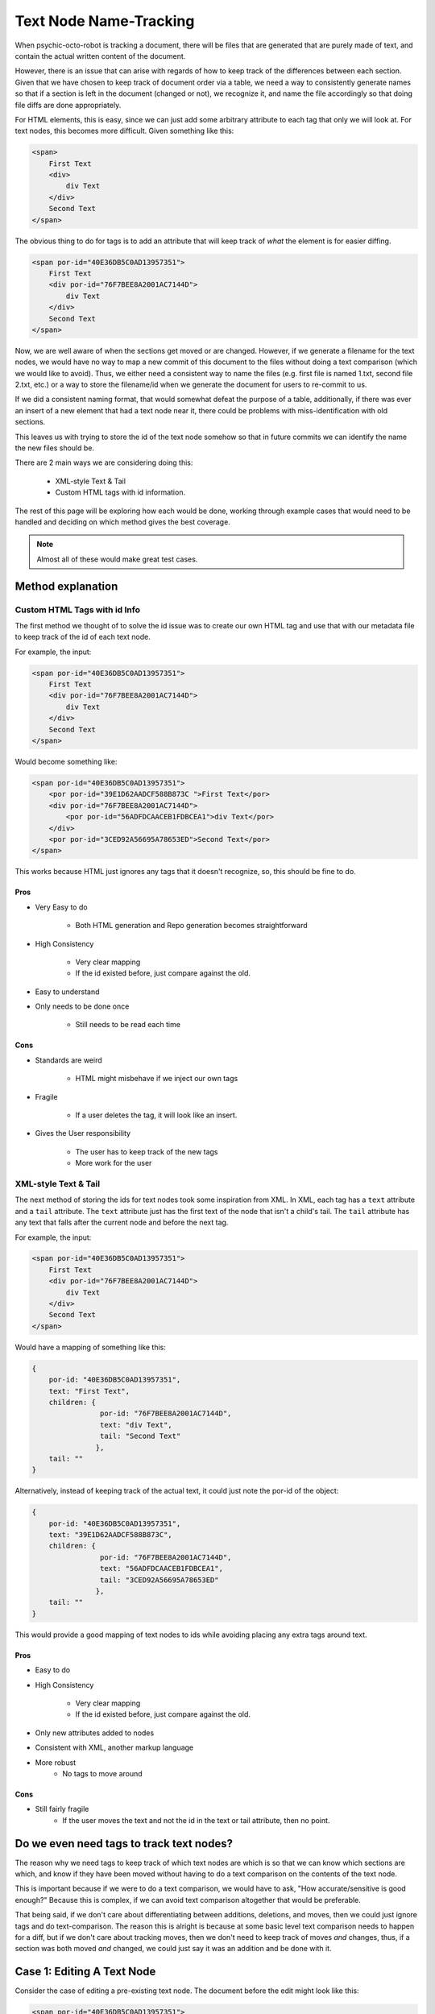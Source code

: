 #######################
Text Node Name-Tracking
#######################

When psychic-octo-robot is tracking
a document, there will be files that 
are generated that are purely made of
text, and contain the actual written
content of the document. 

However, there is an issue that can 
arise with regards of how to keep track
of the differences between each section.
Given that we have chosen to keep track
of document order via a table, we need
a way to consistently generate names
so that if a section is left in the
document (changed or not), we recognize
it, and name the file accordingly so
that doing file diffs are done 
appropriately. 

For HTML elements, this
is easy, since we can just add some
arbitrary attribute to each tag that
only we will look at. For text nodes,
this becomes more difficult. Given
something like this:

.. code-block:: html

    <span>
        First Text
        <div>
            div Text
        </div>
        Second Text
    </span>
    
The obvious thing to do for tags is
to add an attribute that will keep
track of *what* the element is for
easier diffing.

.. code-block:: html

    <span por-id="40E36DB5C0AD13957351">
        First Text
        <div por-id="76F7BEE8A2001AC7144D">
            div Text
        </div>
        Second Text
    </span>
    
Now, we are well aware of when the
sections get moved or are changed.
However, if we generate a filename
for the text nodes, we would have
no way to map a new commit of this
document to the files without doing
a text comparison (which we would
like to avoid). Thus, we either
need a consistent way to name the
files (e.g. first file is named 1.txt,
second file 2.txt, etc.) or a way
to store the filename/id when we
generate the document for users to
re-commit to us.

If we did a consistent naming format,
that would somewhat defeat the
purpose of a table, additionally,
if there was ever an insert of a new
element that had a text node near it,
there could be problems with 
miss-identification with old sections.

This leaves us with trying to store
the id of the text node somehow so
that in future commits we can identify
the name the new files should be.

There are 2 main ways we are considering
doing this:

    * XML-style Text & Tail
    * Custom HTML tags with id information.


The rest of this page will be exploring
how each would be done, working through
example cases that would need to be handled
and deciding on which method gives the 
best coverage.

.. note::

    Almost all of these
    would make great test cases.

******************
Method explanation
******************


Custom HTML Tags with id Info
=============================
The first method we thought of to solve
the id issue was to create our own HTML
tag and use that with our metadata file
to keep track of the id of each text
node. 

For example, the input:

.. code-block:: html

    <span por-id="40E36DB5C0AD13957351">
        First Text
        <div por-id="76F7BEE8A2001AC7144D">
            div Text
        </div>
        Second Text
    </span>
    
Would become something like:

.. code-block:: html

    <span por-id="40E36DB5C0AD13957351">
        <por por-id="39E1D62AADCF588B873C ">First Text</por>
        <div por-id="76F7BEE8A2001AC7144D">
            <por por-id="56ADFDCAACEB1FDBCEA1">div Text</por>
        </div>
        <por por-id="3CED92A56695A78653ED">Second Text</por>
    </span>

    
This works because HTML just ignores
any tags that it doesn't recognize, so,
this should be fine to do.

Pros
----
* Very Easy to do

    * Both HTML generation and Repo
      generation becomes straightforward

* High Consistency

    * Very clear mapping
    * If the id existed before, just
      compare against the old.
      
* Easy to understand
* Only needs to be done once

    * Still needs to be read each time


Cons
----
* Standards are weird

    * HTML might misbehave if we inject our own tags
    
* Fragile
    
    * If a user deletes the tag, it will look like an insert.
    
* Gives the User responsibility

    * The user has to keep track of the new tags
    * More work for the user
    
    
XML-style Text & Tail
=====================
The next method of storing the 
ids for text nodes took some 
inspiration from XML. In XML,
each tag has a ``text`` attribute
and a ``tail`` attribute.
The ``text`` attribute just
has the first text of the node
that isn't a child's tail.
The ``tail`` attribute has any
text that falls after the current
node and before the next tag.

For example, the input:

.. code-block:: html

    <span por-id="40E36DB5C0AD13957351">
        First Text
        <div por-id="76F7BEE8A2001AC7144D">
            div Text
        </div>
        Second Text
    </span>
    
Would have a mapping of something like this:

.. code-block:: javascript

    {
        por-id: "40E36DB5C0AD13957351",
        text: "First Text",
        children: {
                    por-id: "76F7BEE8A2001AC7144D",
                    text: "div Text",
                    tail: "Second Text"
                   },
        tail: ""
    }
    
Alternatively, instead of keeping
track of the actual text, it could
just note the por-id of the object:

.. code-block:: javascript

    {
        por-id: "40E36DB5C0AD13957351",
        text: "39E1D62AADCF588B873C",
        children: {
                    por-id: "76F7BEE8A2001AC7144D",
                    text: "56ADFDCAACEB1FDBCEA1",
                    tail: "3CED92A56695A78653ED"
                   },
        tail: ""
    }

    
This would provide a good mapping of
text nodes to ids while avoiding 
placing any extra tags around text.

Pros
----
* Easy to do
* High Consistency

    * Very clear mapping
    * If the id existed before, just compare against the old.
      
* Only new attributes added to nodes
* Consistent with XML, another markup language
* More robust
    * No tags to move around


Cons
----
* Still fairly fragile
    * If the user moves the text and not the id in the text or tail attribute, then no point.



*****************************************
Do we even need tags to track text nodes?
*****************************************
The reason why we need tags to keep track
of which text nodes are which is so that
we can know which sections are which, and
know if they have been moved without having
to do a text comparison on the contents of
the text node.

This is important because if we were to
do a text comparison, we would have to
ask, "How accurate/sensitive is good enough?"
Because this is complex, if we can avoid
text comparison altogether that would be
preferable.

That being said, if we don't care about
differentiating between additions, deletions,
and moves, then we could just ignore tags
and do text-comparison. The reason this is
alright is because at some basic level
text comparison needs to happen for a diff,
but if we don't care about tracking moves,
then we don't need to keep track of moves
*and* changes, thus, if a section was both
moved *and* changed, we could just say it
was an addition and be done with it.

***************************
Case 1: Editing A Text Node
***************************
Consider the case of editing a pre-existing
text node. The document before the edit might
look like this:

.. code-block:: html

    <span por-id="40E36DB5C0AD13957351">
        First Text
        <div por-id="76F7BEE8A2001AC7144D">
            div Text
        </div>
        Second Text
    </span>

After the edit, the document might look like
this:

.. code-block:: html

    <span por-id="40E36DB5C0AD13957351">
        First Text that has been altered
        <div por-id="76F7BEE8A2001AC7144D">
            div Text
        </div>
        Second Text
    </span>

Note that the first text section has been edited,
but not moved or had any other changes applied to
it.

In this case, the functionality we would like
is just saying that the first section was changed,
with no other perceived changes or moves.

Custom Tags
===========
Assuming the repository already existed, if we made
the change with Custom tags, then there are 2 cases.

1. The text nodes already had custom tags around them
2. The text nodes didn't have any custom tags.

In the second case, the commit would just put custom
tags around anything that didn't, in which case, they
would be seen as new files if there was a diff (likely).

So, for this case, we really only care about if there were tags already.

.. code-block:: html

    <span por-id="40E36DB5C0AD13957351">
        <por por-id="39E1D62AADCF588B873C ">First Text</por>
        <div por-id="76F7BEE8A2001AC7144D">
            <por por-id="56ADFDCAACEB1FDBCEA1">div Text</por>
        </div>
        <por por-id="3CED92A56695A78653ED">Second Text</por>
    </span>


After the edit, the document might look like
this:

.. code-block:: html

    <span por-id="40E36DB5C0AD13957351">
        <por por-id="39E1D62AADCF588B873C ">First Text that has been altered</por>
        <div por-id="76F7BEE8A2001AC7144D">
            <por por-id="56ADFDCAACEB1FDBCEA1">div Text</por>
        </div>
        <por por-id="3CED92A56695A78653ED">Second Text</por>
    </span>


In this situation, since the text was edited in the same
text node (which is defined by the custom tags), the new
text would just fall into a file that already exits:
39E1D62AADCF588B873C.txt (or something similar). Because
of this, Git would perceive this purely as a change in the
file/section, which is what we wanted. Even if we did diff
logic ourselves, it would be easy to see that the text was
edited, so it is just a text change.

XML text tail
=============
Assuming the repository already existed, if we made
the change with XML text-tail, then the relationships
of text & tail would already be stored in the HTML's
attributes, otherwise, there would be issues similar to
custom tags: the change would be perceived as completely
new text.

.. code-block:: html

    <span por-id="40E36DB5C0AD13957351" text="39E1D62AADCF588B873C">
        First Text
        <div por-id="76F7BEE8A2001AC7144D" text="56ADFDCAACEB1FDBCEA1" tail="3CED92A56695A78653ED">
            div Text
        </div>
        Second Text
    </span>


After the edit, the document might look like
this:

.. code-block:: html

    <span por-id="40E36DB5C0AD13957351" text="39E1D62AADCF588B873C">
        First Text that has been altered
        <div por-id="76F7BEE8A2001AC7144D" text="56ADFDCAACEB1FDBCEA1" tail="3CED92A56695A78653ED">
            div Text
        </div>
        Second Text
    </span>


In this case, literally nothing **but** the text got changed.
This is as ideal as we can get, as the user then doesn't need
to navigate around more tags. Granted, there are attributes
to deal with, but this is likely to be seen as less of an
issue for users.

****************************
Case 2: Deleting A Text Node
****************************
Consider the case of deleting a pre-existing
text node. The document before the edit might
look like this:

.. code-block:: html

    <span por-id="40E36DB5C0AD13957351">
        First Text
        <div por-id="76F7BEE8A2001AC7144D">
            div Text
        </div>
        Second Text
    </span>

After the edit, the document might look like
this:

.. code-block:: html

    <span por-id="40E36DB5C0AD13957351">
        <div por-id="76F7BEE8A2001AC7144D">
            div Text
        </div>
        Second Text
    </span>

Note that the first text section has been deleted,
but not moved or had any other changes applied to
it.

In this case, the functionality we would like
is just saying that the first section was deleted,
with no other perceived changes or moves.

Custom Tags
===========
For this case, we really only care about if there
already tags.

.. code-block:: html

    <span por-id="40E36DB5C0AD13957351">
        <por por-id="39E1D62AADCF588B873C ">First Text</por>
        <div por-id="76F7BEE8A2001AC7144D">
            <por por-id="56ADFDCAACEB1FDBCEA1">div Text</por>
        </div>
        <por por-id="3CED92A56695A78653ED">Second Text</por>
    </span>


After the edit, the document might look like
this:

.. code-block:: html

    <span por-id="40E36DB5C0AD13957351">
        <por por-id="39E1D62AADCF588B873C "></por>
        <div por-id="76F7BEE8A2001AC7144D">
            <por por-id="56ADFDCAACEB1FDBCEA1">div Text</por>
        </div>
        <por por-id="3CED92A56695A78653ED">Second Text</por>
    </span>

**Or, it might look like this, depending on what the user did**

.. code-block:: html

    <span por-id="40E36DB5C0AD13957351">
        <div por-id="76F7BEE8A2001AC7144D">
            <por por-id="56ADFDCAACEB1FDBCEA1">div Text</por>
        </div>
        <por por-id="3CED92A56695A78653ED">Second Text</por>
    </span>

In either situation, we could easily identify that there
is now no text for the object that was the first text node.
This would be identified by it either the node **not being
there** or the node containing no text. Both are reasonable
to have happen, but the fact that there could be either
case means there is a bit more decision making to be made
that for editing.

XML text-tail
=============
Document before change

.. code-block:: html

    <span por-id="40E36DB5C0AD13957351" text="39E1D62AADCF588B873C">
        First Text
        <div por-id="76F7BEE8A2001AC7144D" text="56ADFDCAACEB1FDBCEA1" tail="3CED92A56695A78653ED">
            div Text
        </div>
        Second Text
    </span>


After the edit, the document might look like
this:

.. code-block:: html

    <span por-id="40E36DB5C0AD13957351" text="39E1D62AADCF588B873C">
        <div por-id="76F7BEE8A2001AC7144D" text="56ADFDCAACEB1FDBCEA1" tail="3CED92A56695A78653ED">
            div Text
        </div>
        Second Text
    </span>

**The user could also get rid of the text attribute as well**

.. code-block:: html

    <span por-id="40E36DB5C0AD13957351">
        <div por-id="76F7BEE8A2001AC7144D" text="56ADFDCAACEB1FDBCEA1" tail="3CED92A56695A78653ED">
            div Text
        </div>
        Second Text
    </span>


Similar to custom tags, we need to have checking to
see if the text actually exists if there is a text
attribute. If not, then the section was deleted,
if there isn't even a text attribute, then if there
isn't any text, it was deleted.

In the case of tails, the same idea would happen,
which creates 4 cases really:

1. Text

    1. Tag there but no text
    2. No text & no tag

2. Tail

    3. Tag there but no text
    4. No text & no tag

.. note::

    If there was no tag and then
    text, in both systems, the text
    would be recognized as an insertion.


*****************************
Case 3: Inserting A Text Node
*****************************
Consider the case of inserting a new text
node. The document before the edit might
look like this:

.. code-block:: html

    <span por-id="40E36DB5C0AD13957351">
        <div por-id="76F7BEE8A2001AC7144D">
            div Text
        </div>
        Second Text
    </span>

After the edit, the document might look like
this:

.. code-block:: html

    <span por-id="40E36DB5C0AD13957351">
        First Text
        <div por-id="76F7BEE8A2001AC7144D">
            div Text
        </div>
        Second Text
    </span>

Note that a text section was added at the beginning,
but that no other changes were made.

In this case, the functionality we would like
is just saying that the first section was deleted,
with no other perceived changes or moves.

.. note::

    If there was text added to a pre-existing section,
    it would not be recognized as a separate text node.
    It would just be an edit.


Custom Tags
===========
Before the edit

.. code-block:: html

    <span por-id="40E36DB5C0AD13957351">
        <div por-id="76F7BEE8A2001AC7144D">
            <por por-id="56ADFDCAACEB1FDBCEA1">div Text</por>
        </div>
        <por por-id="3CED92A56695A78653ED">Second Text</por>
    </span>


After the edit, the document might look like
this:

.. code-block:: html

    <span por-id="40E36DB5C0AD13957351">
        <por por-id="39E1D62AADCF588B873C ">First Text</por>
        <div por-id="76F7BEE8A2001AC7144D">
            <por por-id="56ADFDCAACEB1FDBCEA1">div Text</por>
        </div>
        <por por-id="3CED92A56695A78653ED">Second Text</por>
    </span>

Custom tags here behave exactly as we would want and expect.
Since there is completely new text where there wasn't a tag,
then a tag (and therefore a file) will be made, so it's
completely new.

One additionally "cool" thing that *could* be done, is
using custom tags for change tracking granularity. As
an example, if the insertion was instead after the
custom tag with "Second Text", it would be recognized
as a new text node, despite it normally not being so.
This *could* be useful or something users want, since
in further applications (for example, docx files)
insertions of new paragraphs might be nicely tracked
by allowing something like this.

XML text-tail
=============
Document before change

.. code-block:: html

    <span por-id="40E36DB5C0AD13957351">
        <div por-id="76F7BEE8A2001AC7144D" text="56ADFDCAACEB1FDBCEA1" tail="3CED92A56695A78653ED">
            div Text
        </div>
        Second Text
    </span>


After the edit, the document might look like
this:

.. code-block:: html

    <span por-id="40E36DB5C0AD13957351" text="39E1D62AADCF588B873C">
        First Text
        <div por-id="76F7BEE8A2001AC7144D" text="56ADFDCAACEB1FDBCEA1" tail="3CED92A56695A78653ED">
            div Text
        </div>
        Second Text
    </span>

**The user could also add the text after the div**

.. code-block:: html

    <span por-id="40E36DB5C0AD13957351">
        <div por-id="76F7BEE8A2001AC7144D" text="56ADFDCAACEB1FDBCEA1" tail="3CED92A56695A78653ED">
            div Text
        </div>
        Second Text
        First Text
    </span>


In the first case, there would just now be a ``text``
attribute where there wasn't before, so it's easy
to see the insertion. This also applies to if it
ended up creating a ``tail`` attribute.

Unlike with custom tags, there would not be a way
to keep track of multiple text nodes in a row.
The second case would just be viewed as an edit
of that text node.


**************************
Case 4: Moving A Text Node
**************************
Consider the case of moving a pre-existing
text node. The document before the edit might
look like this:

.. code-block:: html

    <span por-id="40E36DB5C0AD13957351">
        First Text
        <div por-id="76F7BEE8A2001AC7144D">
            div Text
        </div>
        <div por-id="placeholder">
        </div>
        Second Text
    </span>

After the edit, the document might look like
this:

.. code-block:: html

    <span por-id="40E36DB5C0AD13957351">
        <div por-id="76F7BEE8A2001AC7144D">
            div Text
        </div>
        First Text
        <div por-id="placeholder">
        </div>
        Second Text
    </span>

Note that a text section was moved, without any
edits to the content of the text node being made.

In this case, the functionality we would like
is just saying that the first section was moved
to be after the first div.

.. note::

    Again, if this was moved to be part
    of another pre-existing text node,
    it would just be noted as a change
    to the destination node and a deletion
    of the old node.

Custom Tags
===========
Before the edit

.. code-block:: html

    <span por-id="40E36DB5C0AD13957351">
        <por por-id="39E1D62AADCF588B873C ">First Text</por>
        <div por-id="76F7BEE8A2001AC7144D">
            <por por-id="56ADFDCAACEB1FDBCEA1">div Text</por>
        </div>
        <div por-id="placeholder">
        </div>
        <por por-id="3CED92A56695A78653ED">Second Text</por>
    </span>


After the edit, the document might look like
this:

.. code-block:: html

    <span por-id="40E36DB5C0AD13957351">
        <div por-id="76F7BEE8A2001AC7144D">
            <por por-id="56ADFDCAACEB1FDBCEA1">div Text</por>
        </div>
        <por por-id="39E1D62AADCF588B873C ">First Text</por>
        <div por-id="placeholder">
        </div>
        <por por-id="3CED92A56695A78653ED">Second Text</por>
    </span>

Custom tags handle this incredibly well, as the only thing to note
would be that the order of the nodes is different during the parsing,
so the only difference would be a change in the metadata file.

However, one thing to note, the user would need to also move the tag
that the text was in. Otherwise, the text node would be shown to be
new, and the old tag would say it was edited in some manner, or perhaps
deleted.

XML text-tail
=============
Document before change

.. code-block:: html

    <span por-id="40E36DB5C0AD13957351" text="39E1D62AADCF588B873C">
        First Text
        <div por-id="76F7BEE8A2001AC7144D" text="56ADFDCAACEB1FDBCEA1">
            div Text
        </div>
        <div por-id="placeholder" tail="3CED92A56695A78653ED">
        </div>
        Second Text
    </span>


After the edit, the document might look like
this:

.. code-block:: html

    <span por-id="40E36DB5C0AD13957351" >
        <div por-id="76F7BEE8A2001AC7144D" text="56ADFDCAACEB1FDBCEA1" tail="39E1D62AADCF588B873C">
            div Text
        </div>
        First Text
        <div por-id="placeholder" tail="3CED92A56695A78653ED">
        </div>
        Second Text
    </span>

Similar to custom tags, moves are adequately represented,
as the text and tails can be scene to be added or removed.
If the text or tail is missing or added, just look for if
they were missing elsewhere to match up.

The only downside, is that while in custom tags, users need
only move the whole tagged object, here, users need to move
the individual attributes. The hard part here, is that there
are possibly more things to move, and the users would need to
move them to the proper place, which is harder to make clear
for the user.

**********************************
Case 5: Moving an Edited Text Node
**********************************
Consider the case of moving a text node that
has also been edited. The document before 
the edit might look like this:

.. code-block:: html

    <span por-id="40E36DB5C0AD13957351">
        First Text
        <div por-id="76F7BEE8A2001AC7144D">
            div Text
        </div>
        <div por-id="placeholder">
        </div>
        Second Text
    </span>

After the edit, the document might look like
this:

.. code-block:: html

    <span por-id="40E36DB5C0AD13957351">
        <div por-id="76F7BEE8A2001AC7144D">
            div Text
        </div>
        This is my new First Text
        <div por-id="placeholder">
        </div>
        Second Text
    </span>

Here, the text was both moved and edited. Because
the extent of edits can be quite large (meaning
that edits can change as little as one character,
or as much as all of the text), attempting to track
whether a section was moved would be entirely based
on either:

* The section being tagged in some way as being
a section that already existed, thus making *any*
amount of change trackable as a move
* A heuristic-based text comparison, where we 
base the decision of if the edit was a move or
an insertion based on the quantity of text changed.

In the first case, we would need one of our tracking
methods, and would require the user to use the method
properly, which might not happen. However, if we chose
to do that, the actual process for checking for a move
would be quite easy.

In the second case, there would be quite a bit that
needs to be decided, such as, how much of the text
needs to be the same to count as a move. The process
would also take more work, but, if we did it this way,
the user just wouldn't need tracking to identify both
the move and then change.

Custom Tags
===========
Before the edit

.. code-block:: html

    <span por-id="40E36DB5C0AD13957351">
        <por por-id="39E1D62AADCF588B873C ">First Text</por>
        <div por-id="76F7BEE8A2001AC7144D">
            <por por-id="56ADFDCAACEB1FDBCEA1">div Text</por>
        </div>
        <div por-id="placeholder">
        </div>
        <por por-id="3CED92A56695A78653ED">Second Text</por>
    </span>


After the edit, the document might look like
this:

.. code-block:: html

    <span por-id="40E36DB5C0AD13957351">
        <div por-id="76F7BEE8A2001AC7144D">
            <por por-id="56ADFDCAACEB1FDBCEA1">div Text</por>
        </div>
        <por por-id="39E1D62AADCF588B873C ">This is my new First Text</por>
        <div por-id="placeholder">
        </div>
        <por por-id="3CED92A56695A78653ED">Second Text</por>
    </span>

Custom tags track this just fine, but the entire basis
of tracking this type of change is that the user *actually*
properly moves and keeps the custom tags. If they do that,
tracking moves & changes would be straightforward, as we can
just look at the section itself and the order of the metadata.

XML text-tail
=============
Document before change

.. code-block:: html

    <span por-id="40E36DB5C0AD13957351" text="39E1D62AADCF588B873C">
        First Text
        <div por-id="76F7BEE8A2001AC7144D" text="56ADFDCAACEB1FDBCEA1">
            div Text
        </div>
        <div por-id="placeholder" tail="3CED92A56695A78653ED">
        </div>
        Second Text
    </span>


After the edit, the document might look like
this:

.. code-block:: html

    <span por-id="40E36DB5C0AD13957351" >
        <div por-id="76F7BEE8A2001AC7144D" text="56ADFDCAACEB1FDBCEA1" tail="39E1D62AADCF588B873C">
            div Text
        </div>
        This is my new First Text
        <div por-id="placeholder" tail="3CED92A56695A78653ED">
        </div>
        Second Text
    </span>

Again, text-tail keeps track of this change reasonably,
so long as the user moves the tracking information as
well. If they don't, then there is no "free" way for 
us to track this, as we dont' necessarily know what
was in each text node without comparing all of the
text nodes in the document against each other text node.

********************************
A Note about Diff implementation
********************************
The only reason why we care about tracking text nodes & what
they are named is so that we can reasonably identify moved
text nodes across the document whenever we look at doing a
diff.

If we didn't care about noting which sections moved, then
we could just state that each time there was a missing
section, regardless of the content, it was deleted, if there
was a new section, it was an addition, and if the sections
line up, but are different text-wise, it was a modification.
This would still give visibility of the change, it just wouldn't
explicitly state it was move.

Because of this, and the fact that we will likely need to
do at least *some* text comparison while doing our diff
(whether it be git diff, us, or some other library doing
it), the tagging information might seem superfluous. In
addition to this, it might be smarter to just do a 
heuristic-based regardless since that is a manner that
makes sense, after all: If almost all of the text was
changed, and only ~20% of the text is the same, couldn't
it just possibly be coincidence?


***************
Design Decision
***************

As of right now, both Custom tags **and** XML-style text-tail
would properly track all the changes, considering that they
were used properly.

The real issue comes with that last statement: "considering 
they were used properly". The thing is, we don't have any
guarantees that our users *will*.

The best we can hope for is explain *what* the tracking method
does, what it's used for, and how to make use of the tracking 
method so they don't accidentally break the text-node tracking.
However, there is still the chance for user error, or misunderstanding.

In the case of custom tags, every time the user wants to move
a text node, they would need to also move the surrounding
custom tag, which could be a pain to do. However, with text-tail,
they would not only have to move the text, but also:

* The text attribute for the parent node
    * Also *know* which node the attribute needs to move to
* The tail attribute if it follows the 
    * Also *when* to add it to a node
    
Thus, text-tail tends to be a bit cleaner from a user *view*point,
but it is much messier to work with, and has a larger chance
for user-failure.

Custom tags do have another downside though: they could *possible*
break other applications (browsers included) that use HTML, since 
the tags we add aren't part of the standard. However, there *is* a
very simple way to get around this. We just add some sort of "release"
feature for the document, where we create the HTML doc, but *don't*
add the custom tags for tracking, that way any things that **we use
for tracking purposes** (this includes por-ids), would be removed,
and thus guaranteeing that the HTML does not contain any unknown
elements.

Because of this, its higher visibility, and easier understandability
for users, for now, we recommend and are going to go with custom tags.

.. note::

    Again, note that we only *really* need tracking for text nodes
    if we want to do easy, non-text-comparison-based move detection.
    If we decided that text-comparison-based move detection is what
    we should do, or that move detection is not important, we would
    likely not do any sort of tagging to ensure that there is no
    possible problems injected into the HTML.